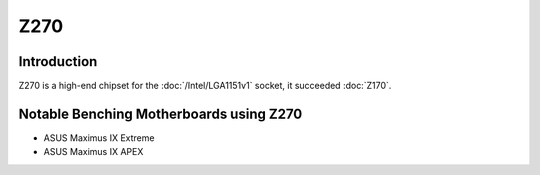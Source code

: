 ================
Z270
================

Introduction
================

Z270 is a high-end chipset for the :doc:`/Intel/LGA1151v1` socket, it succeeded :doc:`Z170`.

Notable Benching Motherboards using Z270
========================================

* ASUS Maximus IX Extreme
* ASUS Maximus IX APEX